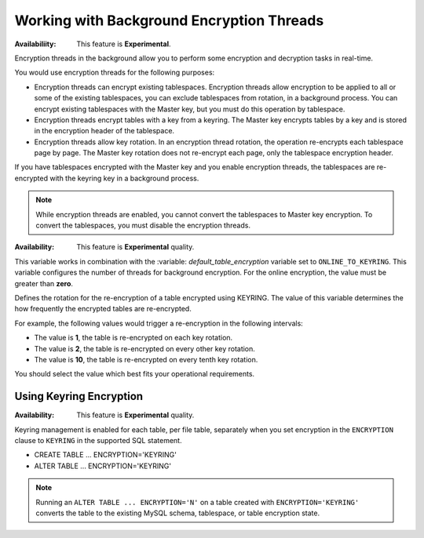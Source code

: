 .. _encrypting-threads:

================================================================================
Working with Background Encryption Threads
================================================================================

:Availabiliity: This feature is **Experimental**.

Encryption threads in the background allow you to perform some encryption and
decryption tasks in real-time. 

You would use encryption threads for the following purposes:

* Encryption threads can encrypt existing tablespaces. Encryption
  threads allow encryption to be applied to all or some of the existing
  tablespaces, you can exclude tablespaces from rotation, in a background process. You
  can encrypt existing tablespaces with the Master key, but you must do this
  operation by tablespace.

* Encryption threads encrypt tables with a key from a keyring. The Master key
  encrypts tables by a key and is stored in the encryption header of the
  tablespace.

* Encryption threads allow key rotation. In an encryption thread rotation, the
  operation re-encrypts each tablespace page by page. The Master key rotation
  does not re-encrypt each page, only the tablespace encryption header.

If you have tablespaces encrypted with the Master key and you enable
encryption threads, the tablespaces are re-encrypted with the keyring key in a
background process.

.. note::

    While encryption threads are enabled, you cannot convert the tablespaces to
    Master key encryption. To convert the tablespaces, you must disable the
    encryption threads.

:Availability: This feature is **Experimental** quality.

.. variable:: innodb_encryption_threads

    :cli: ``--innodb-encryption-threads``
    :dyn: Yes
    :scope: Global
    :vartype: Numeric
    :default: 0

This variable works in combination with the :variable:
`default_table_encryption` variable set to ``ONLINE_TO_KEYRING``. This variable
configures the number of threads for background encryption. For the online
encryption, the value must be greater than **zero**. 

.. variable:: innodb_online_encryption_rotate_key_age

    :cli: ``--innodb-online-encryption-rotate-key-age``
    :dyn: Yes
    :scope: Global
    :vartype: Numeric
    :default: 1

Defines the rotation for the re-encryption of a table encrypted using KEYRING.
The value of this variable determines the how frequently the encrypted tables
are re-encrypted.

For example, the following values would trigger a re-encryption in the
following intervals:

*  The value is **1**, the table is re-encrypted on each key rotation. 
*  The value is **2**, the table is re-encrypted on every other key rotation.
*  The value is **10**, the table is re-encrypted on every tenth key rotation.

You should select the value which best fits your operational requirements. 

Using Keyring Encryption
-------------------------------------------

:Availability: This feature is **Experimental** quality.

Keyring management is enabled for each table, per file table, separately when
you set encryption in the ``ENCRYPTION`` clause to ``KEYRING`` in the supported
SQL statement.

* CREATE TABLE ... ENCRYPTION='KEYRING'
* ALTER TABLE ... ENCRYPTION='KEYRING'

.. note::

    Running an ``ALTER TABLE ... ENCRYPTION='N'`` on a table created with
    ``ENCRYPTION='KEYRING'`` converts the table to the existing MySQL schema,
    tablespace, or table encryption state. 

.. seealso::

    :ref:`using-keyring-plugin`


